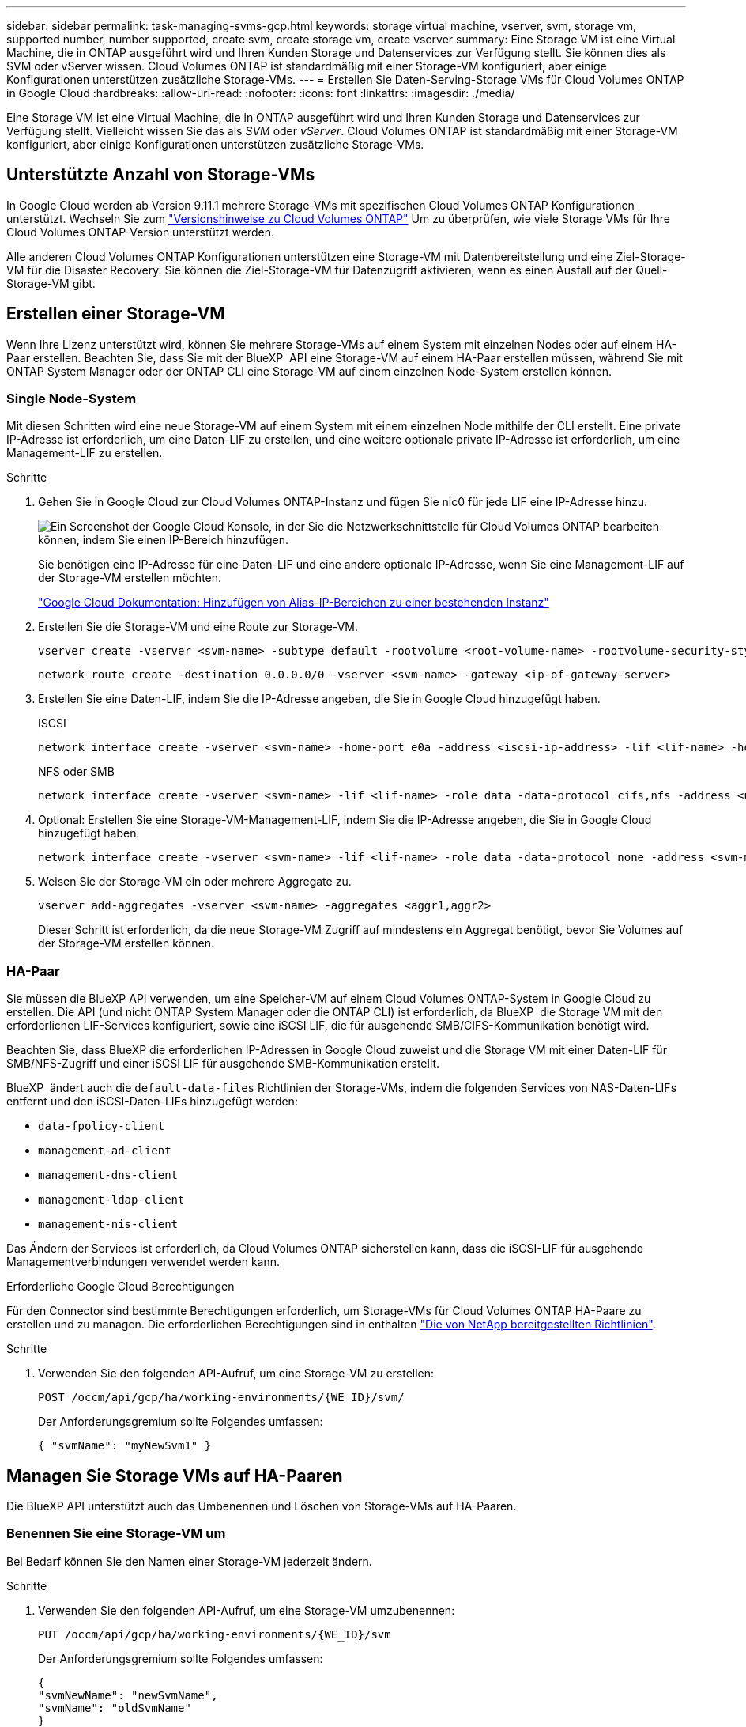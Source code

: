 ---
sidebar: sidebar 
permalink: task-managing-svms-gcp.html 
keywords: storage virtual machine, vserver, svm, storage vm, supported number, number supported, create svm, create storage vm, create vserver 
summary: Eine Storage VM ist eine Virtual Machine, die in ONTAP ausgeführt wird und Ihren Kunden Storage und Datenservices zur Verfügung stellt. Sie können dies als SVM oder vServer wissen. Cloud Volumes ONTAP ist standardmäßig mit einer Storage-VM konfiguriert, aber einige Konfigurationen unterstützen zusätzliche Storage-VMs. 
---
= Erstellen Sie Daten-Serving-Storage VMs für Cloud Volumes ONTAP in Google Cloud
:hardbreaks:
:allow-uri-read: 
:nofooter: 
:icons: font
:linkattrs: 
:imagesdir: ./media/


[role="lead"]
Eine Storage VM ist eine Virtual Machine, die in ONTAP ausgeführt wird und Ihren Kunden Storage und Datenservices zur Verfügung stellt. Vielleicht wissen Sie das als _SVM_ oder _vServer_. Cloud Volumes ONTAP ist standardmäßig mit einer Storage-VM konfiguriert, aber einige Konfigurationen unterstützen zusätzliche Storage-VMs.



== Unterstützte Anzahl von Storage-VMs

In Google Cloud werden ab Version 9.11.1 mehrere Storage-VMs mit spezifischen Cloud Volumes ONTAP Konfigurationen unterstützt. Wechseln Sie zum https://docs.netapp.com/us-en/cloud-volumes-ontap-relnotes/index.html["Versionshinweise zu Cloud Volumes ONTAP"^] Um zu überprüfen, wie viele Storage VMs für Ihre Cloud Volumes ONTAP-Version unterstützt werden.

Alle anderen Cloud Volumes ONTAP Konfigurationen unterstützen eine Storage-VM mit Datenbereitstellung und eine Ziel-Storage-VM für die Disaster Recovery. Sie können die Ziel-Storage-VM für Datenzugriff aktivieren, wenn es einen Ausfall auf der Quell-Storage-VM gibt.



== Erstellen einer Storage-VM

Wenn Ihre Lizenz unterstützt wird, können Sie mehrere Storage-VMs auf einem System mit einzelnen Nodes oder auf einem HA-Paar erstellen. Beachten Sie, dass Sie mit der BlueXP  API eine Storage-VM auf einem HA-Paar erstellen müssen, während Sie mit ONTAP System Manager oder der ONTAP CLI eine Storage-VM auf einem einzelnen Node-System erstellen können.



=== Single Node-System

Mit diesen Schritten wird eine neue Storage-VM auf einem System mit einem einzelnen Node mithilfe der CLI erstellt. Eine private IP-Adresse ist erforderlich, um eine Daten-LIF zu erstellen, und eine weitere optionale private IP-Adresse ist erforderlich, um eine Management-LIF zu erstellen.

.Schritte
. Gehen Sie in Google Cloud zur Cloud Volumes ONTAP-Instanz und fügen Sie nic0 für jede LIF eine IP-Adresse hinzu.
+
image:screenshot-gcp-add-ip-range.png["Ein Screenshot der Google Cloud Konsole, in der Sie die Netzwerkschnittstelle für Cloud Volumes ONTAP bearbeiten können, indem Sie einen IP-Bereich hinzufügen."]

+
Sie benötigen eine IP-Adresse für eine Daten-LIF und eine andere optionale IP-Adresse, wenn Sie eine Management-LIF auf der Storage-VM erstellen möchten.

+
https://cloud.google.com/vpc/docs/configure-alias-ip-ranges#adding_alias_ip_ranges_to_an_existing_instance["Google Cloud Dokumentation: Hinzufügen von Alias-IP-Bereichen zu einer bestehenden Instanz"^]

. Erstellen Sie die Storage-VM und eine Route zur Storage-VM.
+
[source, cli]
----
vserver create -vserver <svm-name> -subtype default -rootvolume <root-volume-name> -rootvolume-security-style unix
----
+
[source, cli]
----
network route create -destination 0.0.0.0/0 -vserver <svm-name> -gateway <ip-of-gateway-server>
----
. Erstellen Sie eine Daten-LIF, indem Sie die IP-Adresse angeben, die Sie in Google Cloud hinzugefügt haben.
+
[role="tabbed-block"]
====
.ISCSI
--
[source, cli]
----
network interface create -vserver <svm-name> -home-port e0a -address <iscsi-ip-address> -lif <lif-name> -home-node <name-of-node1> -data-protocol iscsi
----
--
.NFS oder SMB
--
[source, cli]
----
network interface create -vserver <svm-name> -lif <lif-name> -role data -data-protocol cifs,nfs -address <nfs-ip-address> -netmask-length <length> -home-node <name-of-node1> -status-admin up -failover-policy disabled -firewall-policy data -home-port e0a -auto-revert true -failover-group Default
----
--
====
. Optional: Erstellen Sie eine Storage-VM-Management-LIF, indem Sie die IP-Adresse angeben, die Sie in Google Cloud hinzugefügt haben.
+
[source, cli]
----
network interface create -vserver <svm-name> -lif <lif-name> -role data -data-protocol none -address <svm-mgmt-ip-address> -netmask-length <length> -home-node <name-of-node1> -status-admin up -failover-policy system-defined -firewall-policy mgmt -home-port e0a -auto-revert false -failover-group Default
----
. Weisen Sie der Storage-VM ein oder mehrere Aggregate zu.
+
[source, cli]
----
vserver add-aggregates -vserver <svm-name> -aggregates <aggr1,aggr2>
----
+
Dieser Schritt ist erforderlich, da die neue Storage-VM Zugriff auf mindestens ein Aggregat benötigt, bevor Sie Volumes auf der Storage-VM erstellen können.





=== HA-Paar

Sie müssen die BlueXP API verwenden, um eine Speicher-VM auf einem Cloud Volumes ONTAP-System in Google Cloud zu erstellen. Die API (und nicht ONTAP System Manager oder die ONTAP CLI) ist erforderlich, da BlueXP  die Storage VM mit den erforderlichen LIF-Services konfiguriert, sowie eine iSCSI LIF, die für ausgehende SMB/CIFS-Kommunikation benötigt wird.

Beachten Sie, dass BlueXP die erforderlichen IP-Adressen in Google Cloud zuweist und die Storage VM mit einer Daten-LIF für SMB/NFS-Zugriff und einer iSCSI LIF für ausgehende SMB-Kommunikation erstellt.

BlueXP  ändert auch die `default-data-files` Richtlinien der Storage-VMs, indem die folgenden Services von NAS-Daten-LIFs entfernt und den iSCSI-Daten-LIFs hinzugefügt werden:

* `data-fpolicy-client`
* `management-ad-client`
* `management-dns-client`
* `management-ldap-client`
* `management-nis-client`


Das Ändern der Services ist erforderlich, da Cloud Volumes ONTAP sicherstellen kann, dass die iSCSI-LIF für ausgehende Managementverbindungen verwendet werden kann.

.Erforderliche Google Cloud Berechtigungen
Für den Connector sind bestimmte Berechtigungen erforderlich, um Storage-VMs für Cloud Volumes ONTAP HA-Paare zu erstellen und zu managen. Die erforderlichen Berechtigungen sind in enthalten https://docs.netapp.com/us-en/bluexp-setup-admin/reference-permissions-gcp.html["Die von NetApp bereitgestellten Richtlinien"].

.Schritte
. Verwenden Sie den folgenden API-Aufruf, um eine Storage-VM zu erstellen:
+
`POST /occm/api/gcp/ha/working-environments/{WE_ID}/svm/`

+
Der Anforderungsgremium sollte Folgendes umfassen:

+
[source, json]
----
{ "svmName": "myNewSvm1" }
----




== Managen Sie Storage VMs auf HA-Paaren

Die BlueXP API unterstützt auch das Umbenennen und Löschen von Storage-VMs auf HA-Paaren.



=== Benennen Sie eine Storage-VM um

Bei Bedarf können Sie den Namen einer Storage-VM jederzeit ändern.

.Schritte
. Verwenden Sie den folgenden API-Aufruf, um eine Storage-VM umzubenennen:
+
`PUT /occm/api/gcp/ha/working-environments/{WE_ID}/svm`

+
Der Anforderungsgremium sollte Folgendes umfassen:

+
[source, json]
----
{
"svmNewName": "newSvmName",
"svmName": "oldSvmName"
}
----




=== Löschen einer Speicher-VM

Wenn Sie keine Storage-VM mehr benötigen, können Sie sie aus Cloud Volumes ONTAP löschen.

.Schritte
. Verwenden Sie den folgenden API-Aufruf, um eine Storage-VM zu löschen:
+
`DELETE /occm/api/gcp/ha/working-environments/{WE_ID}/svm/{SVM_NAME}`



